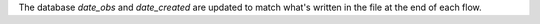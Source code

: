 The database `date_obs` and `date_created` are updated to match what's written in the file at the end of each flow.